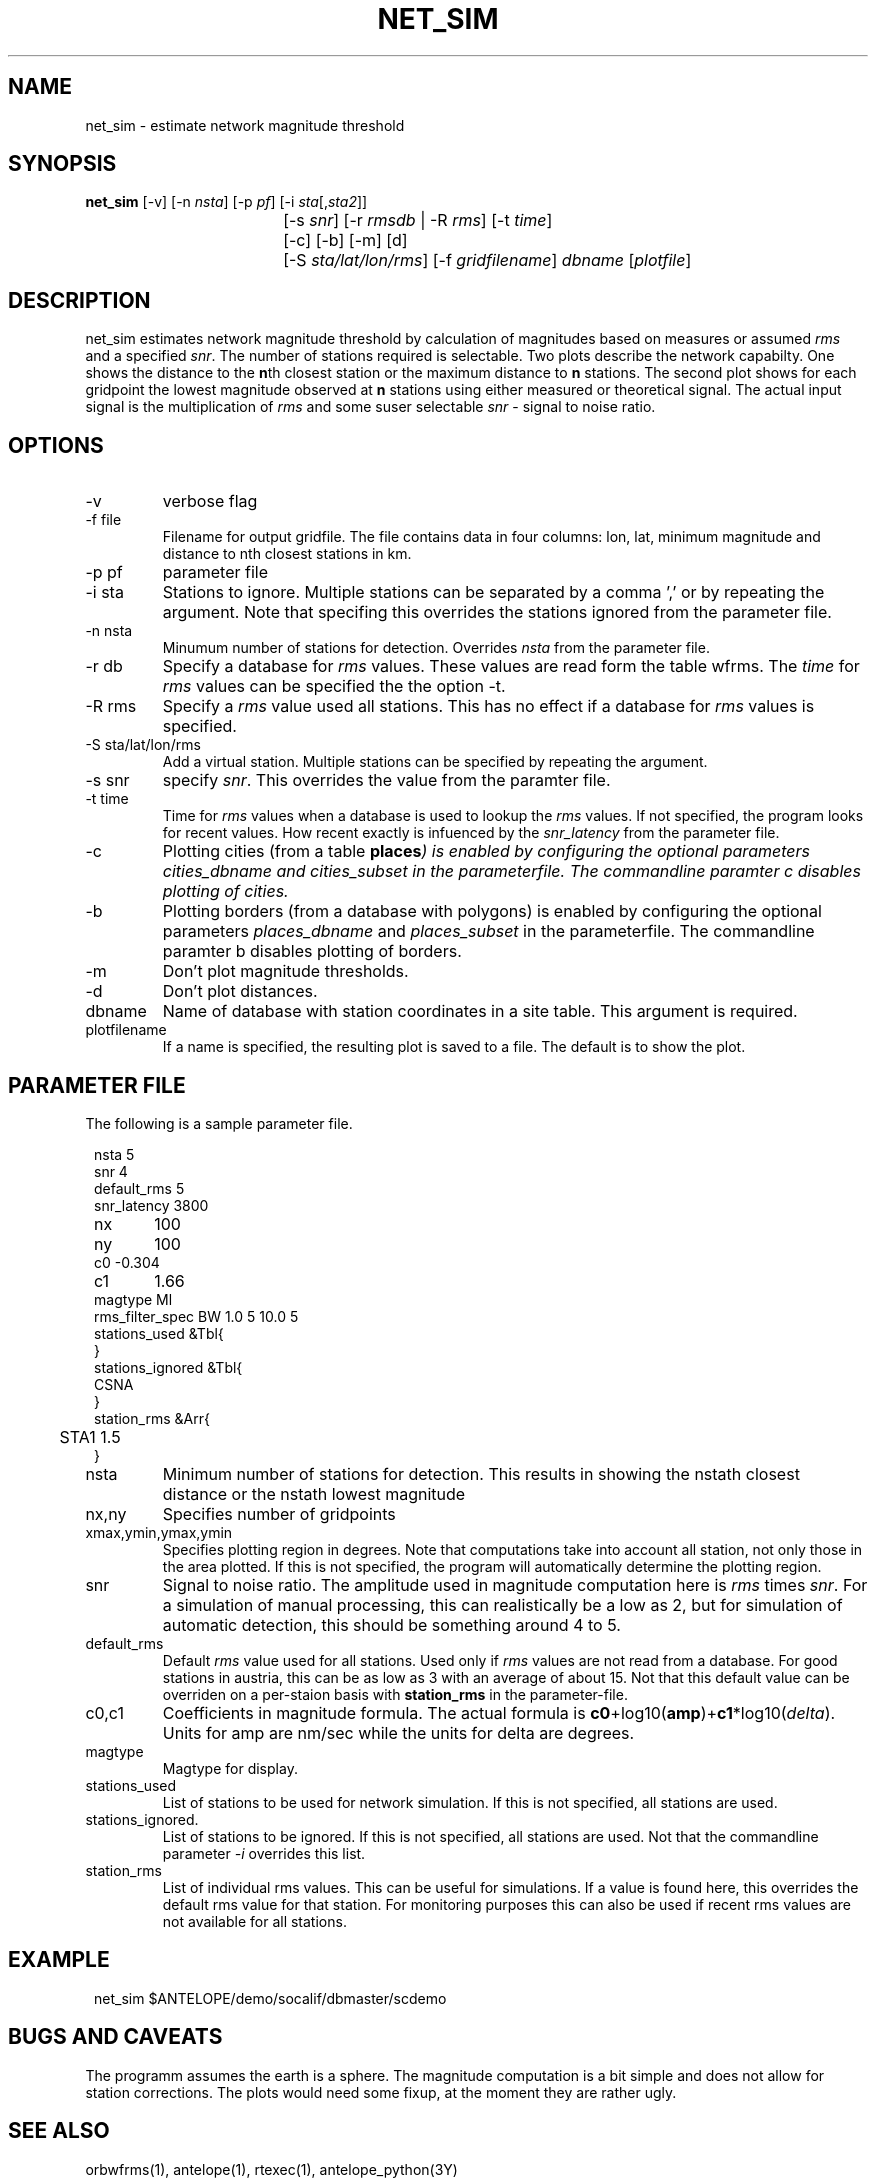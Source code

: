 .TH NET_SIM 1
.SH NAME
net_sim \- estimate network magnitude threshold
.SH SYNOPSIS
.nf
\fBnet_sim \fP[-v] [-n \fInsta\fP] [-p \fIpf\fP] [-i \fIsta\fP[,\fIsta2\fP]]
				[-s \fIsnr\fP] [-r \fIrmsdb\fP | -R \fIrms\fP] [-t \fItime\fP]
				[-c] [-b] [-m] [d]
			   	[-S \fIsta/lat/lon/rms\fP] [-f \fIgridfilename\fP] \fIdbname\fP [\fIplotfile\fP]
.fi

.SH DESCRIPTION
net_sim estimates network magnitude threshold by calculation of magnitudes based on measures or assumed \fIrms\fP and a specified \fIsnr\fP.
The number of stations required is selectable.
Two plots describe the network capabilty. One shows the distance to the \fBn\fPth closest station or the maximum distance to \fBn\fP stations.
The second plot shows for each gridpoint the lowest magnitude observed at \fBn\fP stations using either measured or theoretical signal. The actual input signal is the multiplication of \fIrms\fP and some suser selectable \fIsnr\fP - signal to noise ratio.

.SH OPTIONS
.IP "-v"
verbose flag
.IP "-f file"
Filename for output gridfile. The file contains data in four columns: lon, lat, minimum magnitude and distance to nth closest stations in km.
.IP "-p pf"
parameter file
.IP "-i sta"
Stations to ignore. Multiple stations can be separated by a comma ',' or by repeating the argument. Note that specifing this overrides the stations ignored from the parameter file.
.IP "-n nsta"
Minumum number of stations for detection. Overrides \fInsta\fP from the parameter file.
.IP "-r db"
Specify a database for \fIrms\fP values. These values are read form the table wfrms. The \fItime\fP for \fIrms\fP values can be specified the the option -t.
.IP "-R rms"
Specify a \fIrms\fP value used all stations. This has no effect if a database for \fIrms\fP values is specified.
.IP "-S sta/lat/lon/rms"
Add a virtual station. Multiple stations can be specified by repeating the argument.
.IP "-s snr"
specify \fIsnr\fP. This overrides the value from the paramter file.
.IP "-t time"
Time for \fIrms\fP values when a database is used to lookup the \fIrms\fP values. If not specified, the program looks for recent values. How recent exactly is infuenced by the \fIsnr_latency\fP from the parameter file.
.IP "-c
Plotting cities (from a table \fBplaces\fI) is enabled by configuring the optional parameters \fIcities_dbname\fP and \fIcities_subset\fP in the parameterfile.
The commandline paramter c disables plotting of cities. 
.IP "-b
Plotting borders (from a database with polygons) is enabled by configuring the optional parameters \fIplaces_dbname\fP and \fIplaces_subset\fP in the parameterfile.
The commandline paramter b disables plotting of borders. 
.IP "-m"
Don't plot magnitude thresholds.
.IP "-d"
Don't plot distances.
.IP "dbname"
Name of database with station coordinates in a site table. This argument is required.
.IP plotfilename
If a name is specified, the resulting plot is saved to a file. The default is to show the plot.

.SH PARAMETER FILE

The following is a sample parameter file.
.in 2c
.ft CW
.nf

.ne 10
nsta         5
snr          4
default_rms  5
snr_latency  3800
nx	         100
ny	         100
c0      -0.304
c1	     1.66
magtype  Ml
rms_filter_spec BW 1.0 5 10.0 5
stations_used &Tbl{
}
stations_ignored &Tbl{
        CSNA
}
station_rms &Arr{
	STA1 1.5
}

.fi
.ft R
.in

.IP nsta
Minimum number of stations for detection. This results in showing the nstath closest distance or the nstath lowest magnitude
.IP "nx,ny"
Specifies number of gridpoints
.IP "xmax,ymin,ymax,ymin"
Specifies plotting region in degrees. Note that computations take into account all station, not only those in the area plotted. 
If this is not specified, the program will automatically determine the plotting region.
.IP snr
Signal to noise ratio. The amplitude used in magnitude computation here is \fIrms\fP times \fIsnr\fP. For a simulation of manual processing, this can realistically be a low as 2, but for simulation of automatic detection, this should be something around 4 to 5.
.IP default_rms
Default \fIrms\fP value used for all stations. Used only if \fIrms\fP values are not read from a database. For good stations in austria, this can be as low as 3 with an average of about 15. Not that this default value can be overriden on a per-staion basis with \fBstation_rms\fP in the parameter-file. 
.IP "c0,c1"
Coefficients in magnitude formula. The actual formula is \fBc0\fP+log10(\fBamp\fP)+\fBc1\fP*log10(\fIdelta\fP). Units for amp are nm/sec while the units for delta are degrees.
.IP magtype
Magtype for display.
.IP stations_used
List of stations to be used for network simulation. If this is not specified, all stations are used.
.IP stations_ignored.
List of stations to be ignored. If this is not specified, all stations are used. Not that the commandline parameter \fI-i\fP overrides this list.
.IP station_rms
List of individual rms values. This can be useful for simulations. If a value is found here, this overrides the default rms value for that station. For monitoring purposes this can also be used if recent rms values are not available for all stations.

.SH EXAMPLE
.in 2c
.ft CW
.nf

net_sim $ANTELOPE/demo/socalif/dbmaster/scdemo

.fi
.ft R
.in

.SH "BUGS AND CAVEATS"
The programm assumes the earth is a sphere. The magnitude computation is a bit simple and does not allow for station corrections. The plots would need some fixup, at the moment they are rather ugly. 
.SH "SEE ALSO"
.nf
orbwfrms(1), antelope(1), rtexec(1), antelope_python(3Y) 
.fi
.SH AUTHOR
.nf
Nikolaus Horn, 2017

ZAMG / Vienna, Nikolaus.Horn@zamg.ac.at
